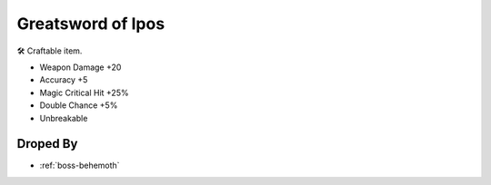 .. _items-greatsword-greatsword-of-ipos:

Greatsword of Ipos
==================

🛠 Craftable item.


* Weapon Damage +20
* Accuracy +5
* Magic Critical Hit +25%
* Double Chance +5%
* Unbreakable

Droped By
----------

* :ref:`boss-behemoth`
